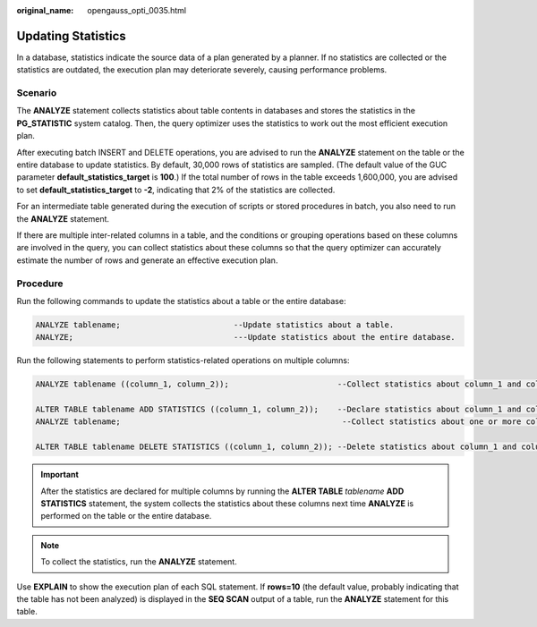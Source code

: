 :original_name: opengauss_opti_0035.html

.. _opengauss_opti_0035:

Updating Statistics
===================

In a database, statistics indicate the source data of a plan generated by a planner. If no statistics are collected or the statistics are outdated, the execution plan may deteriorate severely, causing performance problems.

Scenario
--------

The **ANALYZE** statement collects statistics about table contents in databases and stores the statistics in the **PG_STATISTIC** system catalog. Then, the query optimizer uses the statistics to work out the most efficient execution plan.

After executing batch INSERT and DELETE operations, you are advised to run the **ANALYZE** statement on the table or the entire database to update statistics. By default, 30,000 rows of statistics are sampled. (The default value of the GUC parameter **default_statistics_target** is **100**.) If the total number of rows in the table exceeds 1,600,000, you are advised to set **default_statistics_target** to **-2**, indicating that 2% of the statistics are collected.

For an intermediate table generated during the execution of scripts or stored procedures in batch, you also need to run the **ANALYZE** statement.

If there are multiple inter-related columns in a table, and the conditions or grouping operations based on these columns are involved in the query, you can collect statistics about these columns so that the query optimizer can accurately estimate the number of rows and generate an effective execution plan.

Procedure
---------

Run the following commands to update the statistics about a table or the entire database:

.. code-block::

   ANALYZE tablename;                        --Update statistics about a table.
   ANALYZE;                                  ---Update statistics about the entire database.

Run the following statements to perform statistics-related operations on multiple columns:

.. code-block::

   ANALYZE tablename ((column_1, column_2));                       --Collect statistics about column_1 and column_2 of tablename.

   ALTER TABLE tablename ADD STATISTICS ((column_1, column_2));    --Declare statistics about column_1 and column_2 of tablename.
   ANALYZE tablename;                                               --Collect statistics about one or more columns.

   ALTER TABLE tablename DELETE STATISTICS ((column_1, column_2)); --Delete statistics about column_1 and column_2 of tablename or their statistics declaration.

.. important::

   After the statistics are declared for multiple columns by running the **ALTER TABLE** *tablename* **ADD STATISTICS** statement, the system collects the statistics about these columns next time **ANALYZE** is performed on the table or the entire database.

.. note::

   To collect the statistics, run the **ANALYZE** statement.

Use **EXPLAIN** to show the execution plan of each SQL statement. If **rows=10** (the default value, probably indicating that the table has not been analyzed) is displayed in the **SEQ SCAN** output of a table, run the **ANALYZE** statement for this table.
